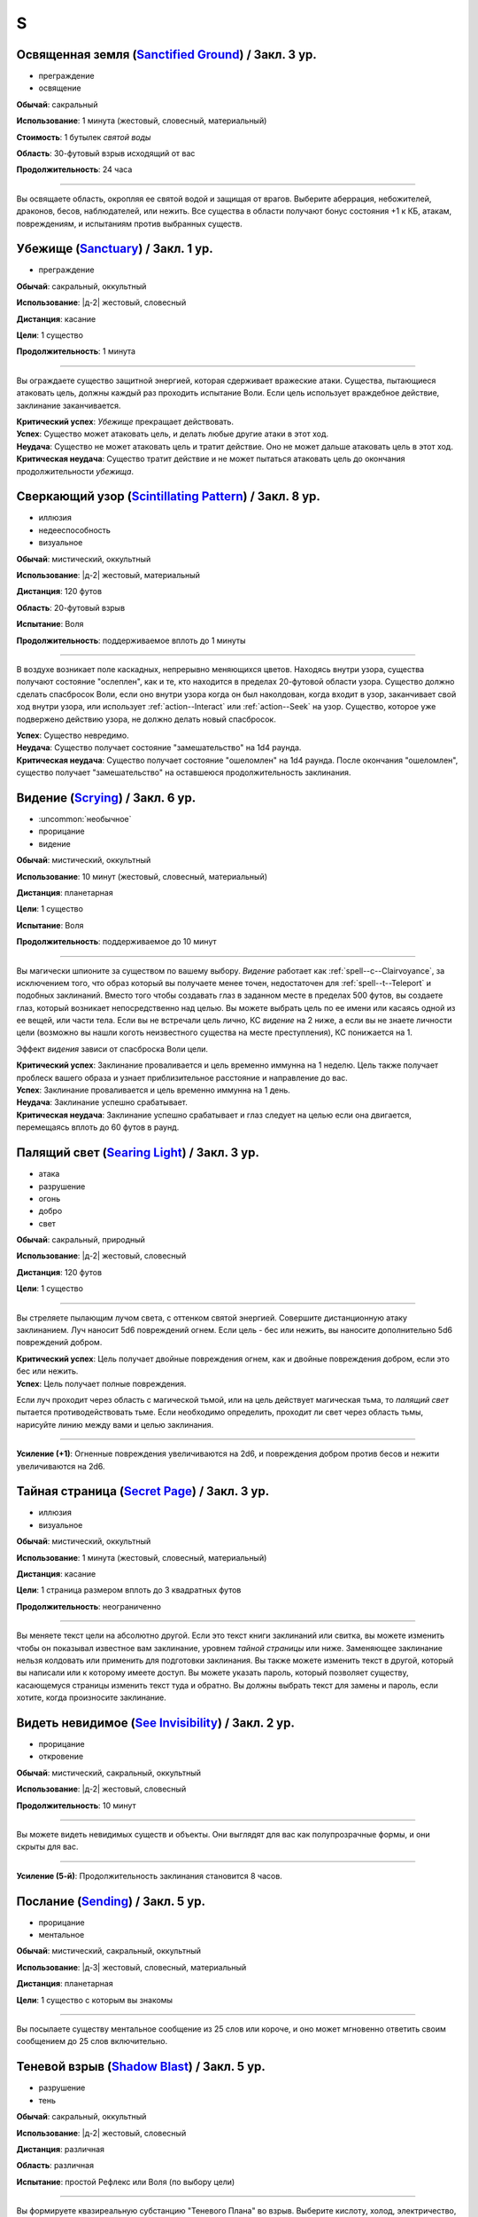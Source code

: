 S
~~~~~~~~

.. _spell--s--Sanctified-Ground:

Освященная земля (`Sanctified Ground <http://2e.aonprd.com/Spells.aspx?ID=265>`_) / Закл. 3 ур.
"""""""""""""""""""""""""""""""""""""""""""""""""""""""""""""""""""""""""""""""""""""""""""""""""

- преграждение
- освящение

**Обычай**: сакральный

**Использование**: 1 минута (жестовый, словесный, материальный)

**Стоимость**: 1 бутылек *святой воды*

**Область**: 30-футовый взрыв исходящий от вас

**Продолжительность**: 24 часа

----------

Вы освящаете область, окропляя ее святой водой и защищая от врагов.
Выберите аберрация, небожителей, драконов, бесов, наблюдателей, или нежить.
Все существа в области получают бонус состояния +1 к КБ, атакам, повреждениям, и испытаниям против выбранных существ.



.. _spell--s--Sanctuary:

Убежище (`Sanctuary <http://2e.aonprd.com/Spells.aspx?ID=266>`_) / Закл. 1 ур.
"""""""""""""""""""""""""""""""""""""""""""""""""""""""""""""""""""""""""""""""""

- преграждение

**Обычай**: сакральный, оккультный

**Использование**: |д-2| жестовый, словесный

**Дистанция**: касание

**Цели**: 1 существо

**Продолжительность**: 1 минута

----------

Вы ограждаете существо защитной энергией, которая сдерживает вражеские атаки.
Существа, пытающиеся атаковать цель, должны каждый раз проходить испытание Воли.
Если цель использует враждебное действие, заклинание заканчивается.

| **Критический успех**: *Убежище* прекращает действовать.
| **Успех**: Существо может атаковать цель, и делать любые другие атаки в этот ход.
| **Неудача**: Существо не может атаковать цель и тратит действие. Оно не может дальше атаковать цель в этот ход.
| **Критическая неудача**: Существо тратит действие и не может пытаться атаковать цель до окончания продолжительности *убежища*.



.. _spell--s--Scintillating-Pattern:

Сверкающий узор (`Scintillating Pattern <https://2e.aonprd.com/Spells.aspx?ID=267>`_) / Закл. 8 ур.
"""""""""""""""""""""""""""""""""""""""""""""""""""""""""""""""""""""""""""""""""""""""""""""""""""""

- иллюзия
- недееспособность
- визуальное

**Обычай**: мистический, оккультный

**Использование**: |д-2| жестовый, материальный

**Дистанция**: 120 футов

**Область**: 20-футовый взрыв

**Испытание**: Воля

**Продолжительность**: поддерживаемое вплоть до 1 минуты

----------

В воздухе возникает поле каскадных, непрерывно меняющихся цветов.
Находясь внутри узора, существа получают состояние "ослеплен", как и те, кто находится в пределах 20-футовой области узора.
Существо должно сделать спасбросок Воли, если оно внутри узора когда он был наколдован, когда входит в узор, заканчивает свой ход внутри узора, или использует :ref:`action--Interact` или :ref:`action--Seek` на узор.
Существо, которое уже подвержено действию узора, не должно делать новый спасбросок.

| **Успех**: Существо невредимо.
| **Неудача**: Существо получает состояние "замешательство" на 1d4 раунда.
| **Критическая неудача**: Существо получает состояние "ошеломлен" на 1d4 раунда. После окончания "ошеломлен", существо получает "замешательство" на оставшеюся продолжительность заклинания.



.. _spell--s--Scrying:

Видение (`Scrying <https://2e.aonprd.com/Spells.aspx?ID=268>`_) / Закл. 6 ур.
"""""""""""""""""""""""""""""""""""""""""""""""""""""""""""""""""""""""""""""""""""""""""

- :uncommon:`необычное`
- прорицание
- видение

**Обычай**: мистический, оккультный

**Использование**: 10 минут (жестовый, словесный, материальный)

**Дистанция**: планетарная

**Цели**: 1 существо

**Испытание**: Воля

**Продолжительность**: поддерживаемое до 10 минут

----------

Вы магически шпионите за существом по вашему выбору.
*Видение* работает как :ref:`spell--c--Clairvoyance`, за исключением того, что образ который вы получаете менее точен, недостаточен для :ref:`spell--t--Teleport` и подобных заклинаний.
Вместо того чтобы создавать глаз в заданном месте в пределах 500 футов, вы создаете глаз, который возникает непосредственно над целью.
Вы можете выбрать цель по ее имени или касаясь одной из ее вещей, или части тела.
Если вы не встречали цель лично, КС *видение* на 2 ниже, а если вы не знаете личности цели (возможно вы нашли коготь неизвестного существа на месте преступления), КС понижается на 1.

Эффект *видения* зависи от спасброска Воли цели.

| **Критический успех**: Заклинание проваливается и цель временно иммунна на 1 неделю. Цель также получает проблеск вашего образа и узнает приблизительное расстояние и направление до вас.
| **Успех**: Заклинание проваливается и цель временно иммунна на 1 день.
| **Неудача**: Заклинание успешно срабатывает.
| **Критическая неудача**: Заклинание успешно срабатывает и глаз следует на целью если она двигается, перемещаясь вплоть до 60 футов в раунд.



.. _spell--s--Searing-Light:

Палящий свет (`Searing Light <http://2e.aonprd.com/Spells.aspx?ID=269>`_) / Закл. 3 ур.
"""""""""""""""""""""""""""""""""""""""""""""""""""""""""""""""""""""""""""""""""""""""""""

- атака
- разрушение
- огонь
- добро
- свет

**Обычай**: сакральный, природный

**Использование**: |д-2| жестовый, словесный

**Дистанция**: 120 футов

**Цели**: 1 существо

----------

Вы стреляете пылающим лучом света, с оттенком святой энергией.
Совершите дистанционную атаку заклинанием.
Луч наносит 5d6 повреждений огнем.
Если цель - бес или нежить, вы наносите дополнительно 5d6 повреждений добром.

| **Критический успех**: Цель получает двойные повреждения огнем, как и двойные повреждения добром, если это бес или нежить.
| **Успех**: Цель получает полные повреждения.

Если луч проходит через область с магической тьмой, или на цель действует магическая тьма, то *палящий свет* пытается противодействовать тьме.
Если необходимо определить, проходит ли свет через область тьмы, нарисуйте линию между вами и целью заклинания.

----------

**Усиление (+1)**: Огненные повреждения увеличиваются на 2d6, и повреждения добром против бесов и нежити увеличиваются на 2d6.



.. _spell--s--Secret-Page:

Тайная страница (`Secret Page <http://2e.aonprd.com/Spells.aspx?ID=270>`_) / Закл. 3 ур.
"""""""""""""""""""""""""""""""""""""""""""""""""""""""""""""""""""""""""""""""""""""""""

- иллюзия
- визуальное

**Обычай**: мистический, оккультный

**Использование**: 1 минута (жестовый, словесный, материальный)

**Дистанция**: касание

**Цели**: 1 страница размером вплоть до 3 квадратных футов

**Продолжительность**: неограниченно

----------

Вы меняете текст цели на абсолютно другой.
Если это текст книги заклинаний или свитка, вы можете изменить чтобы он показывал известное вам заклинание, уровнем *тайной страницы* или ниже.
Заменяющее заклинание нельзя колдовать или применить для подготовки заклинания.
Вы также можете изменить текст в другой, который вы написали или к которому имеете доступ.
Вы можете указать пароль, который позволяет существу, касающемуся страницы изменить текст туда и обратно.
Вы должны выбрать текст для замены и пароль, если хотите, когда произносите заклинание.



.. _spell--s--See-Invisibility:

Видеть невидимое (`See Invisibility <http://2e.aonprd.com/Spells.aspx?ID=271>`_) / Закл. 2 ур.
""""""""""""""""""""""""""""""""""""""""""""""""""""""""""""""""""""""""""""""""""""""""""""""""

- прорицание
- откровение

**Обычай**: мистический, сакральный, оккультный

**Использование**: |д-2| жестовый, словесный

**Продолжительность**: 10 минут

----------

Вы можете видеть невидимых существ и объекты.
Они выглядят для вас как полупрозрачные формы, и они скрыты для вас.

----------

**Усиление (5-й)**: Продолжительность заклинания становится 8 часов.



.. _spell--s--Sending:

Послание (`Sending <https://2e.aonprd.com/Spells.aspx?ID=272>`_) / Закл. 5 ур.
""""""""""""""""""""""""""""""""""""""""""""""""""""""""""""""""""""""""""""""""""""""""

- прорицание
- ментальное

**Обычай**: мистический, сакральный, оккультный

**Использование**: |д-3| жестовый, словесный, материальный

**Дистанция**: планетарная

**Цели**: 1 существо с которым вы знакомы

----------

Вы посылаете существу ментальное сообщение из 25 слов или короче, и оно может мгновенно ответить своим сообщением до 25 слов включительно.



.. _spell--s--Shadow-Blast:

Теневой взрыв (`Shadow Blast <https://2e.aonprd.com/Spells.aspx?ID=273>`_) / Закл. 5 ур.
"""""""""""""""""""""""""""""""""""""""""""""""""""""""""""""""""""""""""""""""""""""""""

- разрушение
- тень

**Обычай**: сакральный, оккультный

**Использование**: |д-2| жестовый, словесный

**Дистанция**: различная

**Область**: различная

**Испытание**: простой Рефлекс или Воля (по выбору цели)

----------

Вы формируете квазиреальную субстанцию "Теневого Плана" во взрыв.
Выберите кислоту, холод, электричество, огонь, сила, звуковые, дробящие, колющие или рубящие повреждения, и выберите 30-футовый конус, 15-футовый взрыв в пределах 120 футов, или 50-футовую линию.
Взрыв наносит 5d8 повреждений выбранного типа, каждому существу в области.

----------

**Усиление (+1)**: Повреждения увеличиваются на 1d8.



.. _spell--s--Shadow-Siphon:

Теневое перенаправление (`Shadow Siphon <https://2e.aonprd.com/Spells.aspx?ID=274>`_) / Закл. 5 ур.
"""""""""""""""""""""""""""""""""""""""""""""""""""""""""""""""""""""""""""""""""""""""""""""""""""""

- иллюзия
- тень

**Обычай**: мистический, оккультный

**Использование**: |д-р| словесный

**Триггер**: Заклинание или магический эффект наносит повреждения.

**Дистанция**: 60 футов

**Цели**: спровоцировавшее заклинание

----------

Обменивая материальную энергию на энергию "Теневого Плана", вы превращаете спровоцировавшее заклинание в его частично иллюзорную версию.
Попытайтесь использовать :ref:`ch9--Counteracting` на целевое заклинание.
Если попытка успешная, любые существа, которые бы получили повреждения от заклинания, вместо этого получают только половину, но в остальных аспектах, заклинание работает как обычно.
Считайте уровень противодействия *теневого перенаправления* на 2 уровня выше.



.. _spell--s--Shadow-Walk:

Теневая прогулка (`Shadow Walk <https://2e.aonprd.com/Spells.aspx?ID=275>`_) / Закл. 5 ур.
""""""""""""""""""""""""""""""""""""""""""""""""""""""""""""""""""""""""""""""""""""""""""""""

- :uncommon:`необычное`
- воплощение
- тень
- телепортация

**Обычай**: мистический, оккультный

**Использование**: 1 минута (жестовый, словесный, материальный)

**Дистанция**: касание

**Цели**: вы и вплоть до 9 готовых существ, которых коснулись

**Продолжительность**: 8 часов

----------

Вы попадаете в "Теневой План", используя его искривленную природу чтобы ускорить ваши путешествия.
Цели входят на край "Теневого Плана", где он граничит с "Материальным Планом".
Цели не могут видеть "Материальный План", когда находятся на "Теневом Плане" (хотя элементы плана иногда могут быть туманным отражением "Материального Плана").
Находясь на "Теневом Плане", цели потенциально становятся подвержены столкновениям с обитателями этого плана.
Тени на границе между планами искривляют пространство, ускоряя ваше движение относительно "Материального Плана.
Каждые 3 минуты, что цели путешествуют по этой границе, они двигаются так далеко, как они бы прошли на 1 час в "Материальном Плане".
В любой момент, цель может :ref:`action--Dismiss` эффект заклинания, однако это действует только для самой цели.
Изгиб тени неточен, поэтому, когда заклинание заканчивается, цели появляются примерно в пределах 1 мили от их предполагаемого местоположения на "Материальном Плане" (хотя те, кто путешествует вместе и :ref:`action--Dismiss` заклинание в одной и той же точке "Теневого Плана", появляются вместе).



.. _spell--s--Shape-Stone:

Сформировать камень (`Shape Stone <http://2e.aonprd.com/Spells.aspx?ID=276>`_) / Закл. 4 ур.
""""""""""""""""""""""""""""""""""""""""""""""""""""""""""""""""""""""""""""""""""""""""""""""

- земля
- превращение

**Обычай**: мистический, природный

**Использование**: |д-2| жестовый, словесный

**Дистанция**: касание

**Цели**: каменный куб 10 футов в поперечнике или меньше

----------

Вы формируете камень в грубую фигуру по вашему выбору.
Процесс формирования слишком груб чтобы изобразить сложные части, мельчайшие подробности, движущиеся части, или тому подобное.
Любые существа стоящие сверху камня во время превращения, должны пройти испытание Рефлекса или проверку Акробатики.

| **Успех**: Существо невредимо.
| **Неудача**: Существо распластано сверху камня.
| **Критическая неудача**: Существо падает с камня (если применимо) и распластавшись приземляется.



.. _spell--s--Shape-Wood:

Сформировать древесину (`Shape Wood <http://2e.aonprd.com/Spells.aspx?ID=277>`_) / Закл. 2 ур.
""""""""""""""""""""""""""""""""""""""""""""""""""""""""""""""""""""""""""""""""""""""""""""""

- растение
- превращение

**Обычай**: природный

**Использование**: |д-2| жестовый, словесный

**Дистанция**: касание

**Цели**: необработанный кусок дерева объемом до 20 кубических футов

----------

Вы очень грубо меняете форму древесины в нечто по вашему выбору.
Формирующая сила слишком груба чтобы изобразить сложные части, мельчайшие подробности, движущиеся части, или тому подобное.
Вы не можете использовать это заклинание для повышения ценности деревянного предмета, который вы формируете.



.. _spell--s--Shatter:

Разбивающий звук (`Shatter <http://2e.aonprd.com/Spells.aspx?ID=279>`_) / Закл. 2 ур.
""""""""""""""""""""""""""""""""""""""""""""""""""""""""""""""""""""""""""""""""""""""""

- разрушение
- звук

**Обычай**: оккультный, природный

**Использование**: |д-2| жестовый, словесный

**Дистанция**: 30 футов

**Цели**: 1 ничейный объект

----------

Высокочастотная звуковая атака разбивает близкий объект.
Вы наносите 2d10 повреждений объекту, игнорируя Твердость объекта, если она 4 или меньше.

----------

**Усиление (+1)**: Повреждения увеличиваются на 1d10, и игнорируемая Твердость увеличивается на 2.



.. _spell--s--Shield:

Щит (`Shield <http://2e.aonprd.com/Spells.aspx?ID=280>`_) / Чары 1 ур.
"""""""""""""""""""""""""""""""""""""""""""""""""""""""""""""""""""""""""""""""""

- преграждение
- чары
- сила

**Обычай**: мистический, сакральный, оккультный

**Использование**: |д-1| словесный

**Продолжительность**: до начала вашего следующего хода

.. sidebar:: Действия со щитом
	
	Заклинание *щит* работает как действие Поднять Щит, и так же дает возможность использовать реакцию Блок Щитом.

	.. rubric:: Блок Щитом |д-р|

	**Триггер**. Пока у вас поднят щит и вы получаете повреждение от физической атаки.

	Вы выставляете свой щит, чтобы отразить удар.
	Ваш щит защищает вас и поглощает урон равный своей Твердости.
	Щит и вы получаете весь непоглощенный урон, и возможно щит ломается из-за этого.

----------

Вы поднимаете магический силовой щит.
Это считается действием Поднять Щит, дающим вам бонус +1 КБ за обстоятельства, до начала вашего следующего хода, но это не занимает руку.

Пока заклинание действует, вы можете использовать реакцию Блок Щитом с магическим щитом (смотрите подробности ниже).
Щит имеет Твердость 5.
После того как вы используете Блок Щитом, заклинание заканчивается и вы не можете использовать его в течение 10 минут.
В отличие от обычного Блока Щитом, вы можете использовать реакцию этого заклинания против заклинания *волшебная стрела*.

Усиление заклинания увеличивает щита.

----------

**Усиление (3-й)**. Щит имеет Твердость 10.

**Усиление (5-й)**. Щит имеет Твердость 15.

**Усиление (7-й)**. Щит имеет Твердость 20.

**Усиление (9-й)**. Щит имеет Твердость 25.



.. _spell--s--Shield-Other:

Защищать другого (`Shield Other <http://2e.aonprd.com/Spells.aspx?ID=281>`_) / Закл. 2 ур.
"""""""""""""""""""""""""""""""""""""""""""""""""""""""""""""""""""""""""""""""""""""""""""

- некромантия

**Обычай**: сакральный

**Использование**: |д-2| жестовый, словесный

**Дистанция**: 30 футов

**Цели**: 1 существо

**Продолжительность**: 10 минут

----------

Вы образуете временную связь между жизненной силой цели и своей собственной.
Цель получает половину повреждений от всех эффектов, наносящих урон Очкам Здоровья, а вы получаете их оставшуюся часть.
Когда вы получаете повреждения через эту связь, вы не применяете любые сопротивления, уязвимости, или другие способности, которые у вас есть к этим повреждениям; вы просто получаете это количество повреждений.
Заклинание заканчивается, если цель находится более чем в 30 футах от вас.
Если ваши ОЗ или ОЗ цели снизятся до 0, любые повреждения от этого заклинания будут получены и после этого оно закончится.



.. _spell--s--Shillelagh:

Шилейла (`Shillelagh <http://2e.aonprd.com/Spells.aspx?ID=282>`_) / Закл. 1 ур.
"""""""""""""""""""""""""""""""""""""""""""""""""""""""""""""""""""""""""""""""""

- растение
- превращение

**Обычай**: природный

**Использование**: |д-2| жестовый, словесный

**Дистанция**: касание

**Цели**: 1 немагическая дубинка или посох которые вы держите

**Продолжительность**: 1 минута

----------

Цель отращивает лозы и листья, наполняющиеся природной энергией.
Оружие получает свойство *разящее +1* пока в ваших руках, получая бонус предмета +1 к атакам и увеличивая количество костей повреждений до двух.
Дополнительно, пока вы находитесь на своей родном Плане, атаки этим оружием против аберраций, экстрапланарных существ и нежити, увеличивают количество костей повреждений до трех.



.. _spell--s--Shocking-Grasp:

Шоковое прикосновение (`Shocking Grasp <http://2e.aonprd.com/Spells.aspx?ID=283>`_) / Закл. 1 ур.
""""""""""""""""""""""""""""""""""""""""""""""""""""""""""""""""""""""""""""""""""""""""""""""""""

- атака
- электричество
- разрушение

**Обычай**: мистический, природный

**Использование**: |д-2| жестовый, словесный

**Дистанция**: касание

**Цели**: 1 существо

----------

Вы покрываете руки потрескивающим полем из молний.
Сделайте атаку в ближнем бою.
При попадании цель получает 2d12 электрических повреждений.
Если цель носит металлический доспех или она сделана из металла, вы получаете бонус за обстоятельства +1 к вашим атакам *шоковым прикосновением*, и цель еще получает 1d4 продолжительных повреждений при попадании.
При критическом попадании, удвойте начальный урон, но не продолжительный.

----------

**Усиление (+1)**: Увеличьте повреждения на 1d12, а продолжительные повреждения электричеством на 1.



.. _spell--s--Shrink:

Уменьшить (`Shrink <http://2e.aonprd.com/Spells.aspx?ID=284>`_) / Закл. 2 ур.
""""""""""""""""""""""""""""""""""""""""""""""""""""""""""""""""""""""""""""""""""""""""

- полиморф
- превращение

**Обычай**: мистический, природный

**Использование**: |д-2| жестовый, словесный

**Дистанция**: 30 футов

**Цели**: 1 готовое существо

**Продолжительность**: 5 минут

----------

Вы деформируете пространство, чтобы сделать существо меньше.
Цель уменьшается до крошечного размера.
Ее снаряжение уменьшается вместе с ней, но возвращается к оригинальному размеру если снято.
Досягаемость существа становится 0 футов.
Это заклинание не действует на крошечных существ.

----------

**Усиление (6-й)**: Заклинание может использовано на 10 существ.



.. _spell--s--Shrink-Item:

Уменьшение предмета (`Shrink Item <http://2e.aonprd.com/Spells.aspx?ID=285>`_) / Закл. 3 ур.
""""""""""""""""""""""""""""""""""""""""""""""""""""""""""""""""""""""""""""""""""""""""""""""

- полиморф
- превращение

**Обычай**: мистический

**Использование**: 10 минут (жестовый, словесный)

**Дистанция**: касание

**Цели**: 1 немагический объект, объемом до 20 кубических футов и до 80 массы

**Продолжительность**: 1 день

----------

Вы уменьшаете цель примерно до размера монеты.
Это уменьшает ее до незначительной массы.
Вы можете :ref:`action--Dismiss` заклинание, а также оно заканчивается если вы бросаете объект на твердую поверхность.
Объект не может быть использован для атаки или нанесения повреждений в процессе его возвращения к нормальному размеру.
Если на момент окончания заклинания, для объекта недостаточно места чтобы вернуться к нормальному размеру, продолжительность заклинания увеличивается пока объект не окажется в месте достаточном, чтобы там поместиться.



.. _spell--s--Sigil:

Магический символ (`Sigil <http://2e.aonprd.com/Spells.aspx?ID=286>`_) / Чары 1 ур.
"""""""""""""""""""""""""""""""""""""""""""""""""""""""""""""""""""""""""""""""""""""

- чары
- превращение

**Обычай**: мистический, сакральный, оккультный, природный

**Использование**: |д-2| жестовый, словесный

**Дистанция**: касание

**Цели**: 1 существо или объект

**Продолжительность**: неограниченно (см. далее)

----------

Вы безвредно размещаете свой уникальный магический символ, размером примерно 1 квадратный дюйм, на выбранном существе или объекте.
Метка может быть видимой или невидимой, и вы можете прикосновением менять ее состояние используя действие Взаимодействовать и дотронувшись цели.
Метку можно оттереть или соскрести за 5 минут.
Если она размещена на существе, то пропадает естественным образом в течение недели.
Время до пропадания метки увеличивается при усилении заклинания.

----------

**Усиление (3-й)**. Символ пропадает после 1 месяца.

**Усиление (5-й)**. Символ пропадает после 1 года.

**Усиление (7-й)**. Символ никогда не пропадает.



.. _spell--s--Silence:

Тишина (`Silence <http://2e.aonprd.com/Spells.aspx?ID=287>`_) / Закл. 2 ур.
"""""""""""""""""""""""""""""""""""""""""""""""""""""""""""""""""""""""""""""""""

- иллюзия

**Обычай**: сакральный, оккультный

**Использование**: |д-2| жестовый, словесный

**Дистанция**: касание

**Цели**: 1 готовое существо

**Продолжительность**: 1 минута

----------

Цель не издает звуков, что мешает существам обнаружить ее, используя только слух или другие чувства.
Цель не может использовать атаки звуком, а также действия со "слуховым" признаком.
Это предотвращает использование заклинаний с словесными компонентами.

----------

**Усиление (4-й)**: Эффект заклинания расходится эманацией от существа, заглушая все звуки в 10-футовой области и предотвращая любые слуховые или звуковые эффекты в затрагиваемой области.
Находясь в радиусе, существа подвергаются тому же самому эффекту что и цель.
В зависимости от положения эффекта, существо может заметить отсутствие звука, достигающего его (например, блокируя шум доносящийся от громкой компании).



.. _spell--s--Sleep:

Сон (`Sleep <http://2e.aonprd.com/Spells.aspx?ID=288>`_) / Закл. 1 ур.
"""""""""""""""""""""""""""""""""""""""""""""""""""""""""""""""""""""""""""""""""

- очарование
- дееспособность
- ментальное
- сон

**Обычай**: мистический, оккультный

**Использование**: |д-2| жестовый, словесный

**Дистанция**: 30 футов

**Область**: 5-футовый взрыв

**Испытание**: Воля

----------

Каждое существо в области становится сонным и может уснуть.
Существо, которое падает без сознания из-за заклинания, не является распластанным на земле или отпускает то, что оно держит.
Это заклинание не мешает существам проснуться в результате успешной проверки Восприятия, ограничивая его полезность в бою.

| **Критический успех**: Заклинание не подействовало на существо.
| **Успех**: Существо получает штраф состояния -1 к проверкам Восприятия на 1 раунд.
| **Неудача**: Существо падает без сознания. Если оно все еще без сознания спустя 1 минуту, оно автоматически просыпается.
| **Критическая неудача**: Существо падает без сознания. Если оно все еще без сознания спустя 1 час, оно автоматически просыпается.

----------

**Усиление (4-й)**: Существа падают без сознания на 1 раунд при неудаче или 1 минуту при критической неудаче.
Они распластываются на земле и отпускают все что держат, и они не могут совершать проверки Восприятия чтобы проснуться. Когда продолжительность заканчивается, существо продолжает нормально спать, вместо того, чтобы проснуться.



.. _spell--s--Solid-Fog:

Плотный туман (`Solid Fog <http://2e.aonprd.com/Spells.aspx?ID=290>`_) / Закл. 4 ур.
"""""""""""""""""""""""""""""""""""""""""""""""""""""""""""""""""""""""""""""""""""""""""

- воплощение
- вода

**Обычай**: мистический, природный

**Использование**: |д-3| жестовый, словесный, материальный

**Дистанция**: 120 футов

**Область**: 20-футовый взрыв

**Продолжительность**: 1 минута

----------

Вы создаете область тумана, настолько густую, что она мешает движению, а также зрению.
Это работает так же как :ref:`spell--o--Obscuring-Mist`, только область еще считается сложной местностью.
Вы можете :ref:`action--Dismiss` заклинание.



.. _spell--s--Slow:

Замедление (`Slow <http://2e.aonprd.com/Spells.aspx?ID=289>`_) / Закл. 3 ур.
""""""""""""""""""""""""""""""""""""""""""""""""""""""""""""""""""""""""""""""""""""""""

- превращение

**Обычай**: мистический, оккультный, природный

**Использование**: |д-2| жестовый, словесный

**Дистанция**: 30 футов

**Цели**: 1 существо

**Испытание**: Стойкость

**Продолжительность**: 1 минута

----------

Вы растягиваете течение времени вокруг цели, замедляя ее действия.

| **Критический успех**: Заклинание не подействовало на цель.
| **Успех**: Цель "замедлена 1" на 1 раунд.
| **Неудача**: Цель "замедлена 1" на 1 минуту.
| **Критическая неудача**: Цель "замедлена 2" на 1 минуту.

----------

**Усиление (6-й)**: Вы можете выбрать в качестве целей до 10 существ.



.. _spell--s--Soothe:

Успокоение (`Soothe <http://2e.aonprd.com/Spells.aspx?ID=291>`_) / Закл. 1 ур.
"""""""""""""""""""""""""""""""""""""""""""""""""""""""""""""""""""""""""""""""""

- эмоция
- очарование
- исцеление
- ментальное

**Обычай**: оккультный

**Использование**: |д-2| жестовый, словесный

**Дистанция**: 30 футов

**Цели**: 1 готовое существо

**Продолжительность**: 1 минута

----------

Вы успокаиваете разум цели, повышая ее ментальную защиту и исцеляя ее раны.
Цель восстанавливает 1d10+4 Очков Здоровья когда вы Используете Заклинание и получает бонус состояния +2 к испытаниям против ментальных эффектов, на протяжении действия заклинания.

----------

**Усиление (+1)**: Количество исцеления увеличивается на 1d10+4.



.. _spell--s--Sound-Burst:

Взрыв звука (`Sound Burst <http://2e.aonprd.com/Spells.aspx?ID=292>`_) / Закл. 2 ур.
""""""""""""""""""""""""""""""""""""""""""""""""""""""""""""""""""""""""""""""""""""""

- разрушение
- звук

**Обычай**: сакральный, оккультный

**Использование**: |д-2| жестовый, словесный

**Дистанция**: 30 футов

**Область**: 10-футовый взрыв

**Испытание**: Стойкость

----------

Раздается какофонический шум, наносящий 2d10 повреждений звуком.
Каждое существо в области должно пройти испытание Стойкости.

| **Критический успех**: Заклинание не подействовало на существо.
| **Успех**: Существо получает половину повреждений.
| **Неудача**: Существо получает полные повреждения и "глухое" на 1 раунд.
| **Критическая неудача**: Существо получает двойные повреждения, "глухое" на 1 минуту, и "ошеломлено" на 1 минуту.

.. versionchanged:: /errata-r1
	Изменен эффект крит.неудачи. Было "глухое и ошеломлено 1 на 1 минуту", что не имело смысла.

----------

**Усиление (+1)**: Повреждения увеличиваются на 1d10.



.. _spell--s--Speak-with-Animals:

Разговор с животными (`Speak with Animals <http://2e.aonprd.com/Spells.aspx?ID=293>`_) / Закл. 2 ур.
"""""""""""""""""""""""""""""""""""""""""""""""""""""""""""""""""""""""""""""""""""""""""""""""""""""

- прорицание

**Обычай**: природный

**Использование**: |д-2| жестовый, словесный

**Продолжительность**: 10 минут

----------

Вы можете задавать вопросы, получать ответы и использовать навык Дипломатии с животными.
Заклинание не делает их более дружелюбными чем обычно.
Хитрые животные, скорее всего, будут немногословны и уклончивы, в то время как менее умные часто делают бессмысленные комментарии.



.. _spell--s--Speak-with-Plants:

Разговор с растениями (`Speak with Plants <http://2e.aonprd.com/Spells.aspx?ID=294>`_) / Закл. 4 ур.
"""""""""""""""""""""""""""""""""""""""""""""""""""""""""""""""""""""""""""""""""""""""""""""""""""""

- прорицание
- растение

**Обычай**: природный

**Использование**: |д-2| жестовый, словесный

**Продолжительность**: 10 минут

----------

Вы можете задавать вопросы и получать ответы от растений, но заклинание не делает их дружелюбнее или умнее, чем обычно.
Большинство нормальных растений имеют особый взгляд на окружающий мир, поэтому они не распознают детали о существах или знают что-либо о мире за пределами их непосредственной окрестности.
Хитрые растительные монстры, скорее всего, будут немногословны и уклончивы, в то время как менее умные часто говорят что-то бессмысленное.



.. _spell--s--Spectral-Hand:

Призрачная рука (`Spectral Hand <http://2e.aonprd.com/Spells.aspx?ID=295>`_) / Закл. 2 ур.
""""""""""""""""""""""""""""""""""""""""""""""""""""""""""""""""""""""""""""""""""""""""""""

- некромантия

**Обычай**: мистический, оккультный

**Использование**: |д-2| жестовый, словесный

**Дистанция**: 120 футов

**Продолжительность**: 1 минута

----------

Вы создаете полуматериальную руку из своей сущности, которая касанием доставляет за вас заклинания.
Всякий раз, когда вы Используете Заклинание с дистанцией касанием, вы можете заставить руку ползти по земле к цели в пределах досягаемости, коснуться ее, и потом подползти обратно.
Когда вы совершаете атаки заклинанием ближнего боя с помощью руки, то используете ваши обычные бонусы.
Рука может двигаться так далеко, как ей требуется в пределах досягаемости.
Рука имеет ваш КБ и модификаторы испытаний, но любое повреждение уничтожит ее и вы получите 1d6 повреждений.



.. _spell--s--Spell-Immunity:

Иммунитет к заклинанию (`Spell Immunity <http://2e.aonprd.com/Spells.aspx?ID=296>`_) / Закл. 4 ур.
""""""""""""""""""""""""""""""""""""""""""""""""""""""""""""""""""""""""""""""""""""""""""""""""""""""

- преграждение

**Обычай**: мистический, сакральный, оккультный

**Использование**: |д-2| жестовый, словесный

**Дистанция**: касание

**Цели**: 1 существо

**Продолжительность**: 24 часа

----------

Вы защищаете существо от эффекта одного заклинания.
Выберите заклинание и назовите его вслух как часть словесной компоненты.
*Иммунитет к заклинанию* пытается противодействовать указанному заклинанию, когда существо становится целью названного заклинания или оказывается в его области действия.
Успешное противодействие заклинанию, которое направлено на область или несколько целей, с помощью *иммунитета к заклинанию*, отменяет эффект только для цели с *иммунитетом к заклинанию*.



.. _spell--s--Spell-Turning:

Отражение заклинания (`Spell Turning <https://2e.aonprd.com/Spells.aspx?ID=297>`_) / Закл. 7 ур.
"""""""""""""""""""""""""""""""""""""""""""""""""""""""""""""""""""""""""""""""""""""""""""""""""""""

- :uncommon:`необычное`
- преграждение

**Обычай**: мистический

**Использование**: |д-2| жестовый, словесный

**Продолжительность**: 1 час

----------

Эта защита отражает заклинания, направленные на вас, в их колдуна.
Когда заклинание целится в вас, вы можете потратить реакцию чтобы попытаться отразить его.
Это использует правила для :ref:`ch7--Counteracting--spells` заклинаний, но если противодействие заклинанию было успешным, его эффект обращается против его колдуна.
В не зависимости от того, было ли противодействие успешным, после этого *отражение заклинаний* заканчивается.
*Отражение заклинаний* не может воздействовать на заклинания которые не целятся (такие как заклинания по области).

Если *отражение заклинаний* отражает заклинание обратно в колдуна, который так же под эффектом *отражения заклинаний*, то он может отразить свое собственное заклинание обратно в вас; если он это делает, то его попытка противодействия автоматически успешная.



.. _spell--s--Spellwrack:

Разрушение заклинаний (`Spellwrack <https://2e.aonprd.com/Spells.aspx?ID=298>`_) / Закл. 6 ур.
"""""""""""""""""""""""""""""""""""""""""""""""""""""""""""""""""""""""""""""""""""""""""""""""

- преграждение
- проклятие
- сила

**Обычай**: мистический, сакральный, оккультный

**Использование**: |д-2| жестовый, словесный

**Дистанция**: 30 футов

**Цели**: 1 существо

**Область**: Воля

----------

Вы заставляете любые заклинания, наложенные на цель, выплескивать свою энергию вредными всплесками.
Цель должна пройти испытание Воли.

| **Критический успех**: Цель невредима.
| **Успех**: Всякий раз, когда цель подвергается воздействию заклинания с продолжительностью, цель получает 2d12 продолжительных повреждений силой. Каждый раз, когда она получает продолжительные повреждения силой от *разрушение заклинаний*, оставшаяся продолжительность заклинаний действующих на нее, снижает на 1 раунд. Только успешная проверка Мистики с вашим КС заклинаний помогает цели восстановиться от продолжительных повреждений; проклятие и продолжительные повреждения заканчиваются через 1 минуту.
| **Неудача**: Как успех, но проклятие и продолжительные повреждения не заканчиваются сами по себе.
| **Критическая неудача**: Как неудача, но продолжительные повреждения силой становятся 4d12.



.. _spell--s--Spider-Climb:

Паучьи лапы (`Spider Climb <http://2e.aonprd.com/Spells.aspx?ID=299>`_) / Закл. 2 ур.
"""""""""""""""""""""""""""""""""""""""""""""""""""""""""""""""""""""""""""""""""""""""

- превращение

**Обычай**: мистический, природный

**Использование**: |д-2| жестовый, словесный

**Дистанция**: касание

**Цели**: 1 существо

**Продолжительность**: 10 минут

----------

Крошечные цепкие волоски вырастают на руках и ногах существа, позволяя прицепиться почти на любую поверхность.
Цель получает Скорость карабканья равную ее наземной Скорости.

----------

**Усиление (5-й)**: Продолжительность увеличивается до 1 часа.



.. _spell--s--Spider-Sting:

Паучье жало (`Spider Sting <http://2e.aonprd.com/Spells.aspx?ID=300>`_) / Закл. 1 ур.
"""""""""""""""""""""""""""""""""""""""""""""""""""""""""""""""""""""""""""""""""""""""""

- некромантия
- яд

**Обычай**: мистический, природный

**Использование**: |д-2| жестовый, словесный

**Дистанция**: касание

**Цели**: 1 существо

**Испытание**: Стойкость

----------

Вы магически повторяете ядовитое паучье жало.
Вы наносите 1d4 колющего урона существу, до которого дотронулись, и поражаете его паучьим ядом (см. далее).
Цель должна пройти испытание Стойкости.

| **Критический успех**: Заклинание не подействовало на цель.
| **Успех**: Цель получает 1d4 ядовитых повреждений.
| **Неудача**: Цель заражается 1-й стадией паучьего яда.
| **Критическая неудача**: Цель заражается 2-й стадией паучьего яда.

.. versionchanged:: /errata-r1
	Убран признак "атака".

----------

**Паучий яд** (яд):

| **Уровень**: 1. **Максимальная длительность**: 4 раунда.
| **Стадия 1**: 1d4 повреждений ядом и состояние "ослаблен 1" (1 раунд).
| **Стадия 2**: 1d4 повреждений ядом и состояние "ослаблен 2" (1 раунд).



.. _spell--s--Spirit-Blast:

Духовный взрыв (`Spirit Blast <https://2e.aonprd.com/Spells.aspx?ID=301>`_) / Закл. 6 ур.
"""""""""""""""""""""""""""""""""""""""""""""""""""""""""""""""""""""""""""""""""""""""""

- некромантия
- сила

**Обычай**: сакральный, оккультный

**Использование**: |д-2| жестовый, словесный

**Дистанция**: 30 футов

**Цели**: 1 существо

**Испытание**: простая Стойкость

----------

Вы концентрируете эфемерную энергию и атакуете дух существа, нанося 16d6 повреждений силой.
Так как *духовный взрыв* воздействует на дух существа, оно может повредить цель, проецирующую свое сознание (например, с помощью :ref:`spell--p--Project-Image`) или овладевшую другим существом, даже если тело самой цели находится в другом месте.
Существо, которым овладели, остается невредимым для взрыва.
Взрыв не вредит существам, у которых нет духа, таким как конструкты.

----------

**Усиление (+1)**: Повреждения увеличиваются на 2d6.



.. _spell--s--Spirit-Link:

Духовная связь (`Spirit Link <http://2e.aonprd.com/Spells.aspx?ID=302>`_) / Закл. 1 ур.
"""""""""""""""""""""""""""""""""""""""""""""""""""""""""""""""""""""""""""""""""""""""""

- исцеление
- некромантия

**Обычай**: сакральный, оккультный

**Использование**: |д-2| жестовый, словесный

**Дистанция**: 30 футов

**Цели**: 1 готовая цель

**Продолжительность**: 10 минут

----------

Вы образуете духовную связь с другим существом, которая позволяет вам брать на себя его боль.
Когда вы Используете Заклинание и в начале ваших ходов, если цель имеет меньше максимальных Очков Здоровья, она получает 2 ОЗ (или разницу между его текущими и максимальными ОЗ, если это значение меньше).
Вы теряете столько же ОЗ как и получает цель.

Это духовная передача, так что нет эффектов, которые бы применялись для увеличения получаемых целью или теряемых вами ОЗ.
Передача так же игнорирует любые временные ОЗ которые есть у вас или цели.
Так как эффекты позитивной или негативной энергии не задействованы, *духовная связь* работает даже если вы или цель нежить.
Во время установленной связи, вы не получаете преимуществ от регенерации или быстрого лечения.
Вы можете Развеять это заклинание, а если ваши ОЗ уменьшатся до 0, *духовная связь* закончится автоматически.

----------

**Усиление (+1)**: Количество передаваемых ОЗ увеличивается на 2.



.. _spell--s--Spirit-Song:

Духовная песня (`Spirit Song <https://2e.aonprd.com/Spells.aspx?ID=303>`_) / Закл. 8 ур.
"""""""""""""""""""""""""""""""""""""""""""""""""""""""""""""""""""""""""""""""""""""""""

- некромантия
- сила

**Обычай**: оккультный

**Использование**: |д-2| жестовый, словесный

**Область**: 60-футовый конус

**Испытание**: простая Стойкость

----------

Ваша сверхъестественная песня посылает пульсирующие волны эфемерной энергии, чтобы атаковать духи существ в этом районе, нанося 18d6 урона силой.
Так как *духовная песня* воздействует на духи существ, она может нанести урон цели защищающей свое сознание (как с помощью :ref:`spell--p--Project-Image`) или завладевшей другим существом, даже если тело цели находится где-то в другом месте.
Вибрирующие волны духовной песни проникают внутрь, но не сквозь твердые барьеры, повреждая бестелесных существ, прячущихся в твердых предметах в пределах области, но не проходящие дальше, чтобы повредить существам в других комнатах.
Одержимые существа не получают урон от песни.
Песня не вредит существам, у которых нет духа, таким как конструкты.

----------

**Усиление (+1)**: Повреждения увеличиваются на 2d6.



.. _spell--s--Spiritual-Epidemic:

Духовная эпидемия (`Spiritual Epidemic <https://2e.aonprd.com/Spells.aspx?ID=304>`_) / Закл. 8 ур.
"""""""""""""""""""""""""""""""""""""""""""""""""""""""""""""""""""""""""""""""""""""""""""""""""""""""

- некромантия
- проклятие

**Обычай**: сакральный, оккультный

**Использование**: |д-2| жестовый, словесный

**Дистанция**: 120 футов

**Цели**: 1 существо

**Испытание**: Воля

**Продолжительность**: различается

----------

Вы проклинаете цель, истощаете ее дух и оставляете заразную ловушку в ее сущности.
Цель должна сделать спасбросок Воли.
Любое существо, которое колдует сакральное или оккультное заклинание на цель, пока она под воздействием заклинания, сама становится целью *духовной эпидемии* и тоже должна сделать спасбросок Воли.
Проклятие продолжает распространяться таким способом.

| **Критический успех**: Цель невредима.
| **Успех**: Цель получает состояния "ослаблен 2" и "одурманен 2" на 1 раунд.
| **Неудача**: Цель получает состояния "ослаблен 2" и "одурманен 2" на 1 минуту, и "ослаблен 1" и "одурманен 1" навсегда.
| **Критическая неудача**: Цель получает состояния "ослаблен 3" и "одурманен 3" на 1 минуту, и "ослаблен 2" и "одурманен 2" навсегда.



.. _spell--s--Spiritual-Guardian:

Духовный страж (`Spiritual Guardian <https://2e.aonprd.com/Spells.aspx?ID=305>`_) / Закл. 5 ур.
"""""""""""""""""""""""""""""""""""""""""""""""""""""""""""""""""""""""""""""""""""""""""""""""""""""

- атака
- преграждение
- сила

**Обычай**: сакральный

**Использование**: |д-2| жестовый, словесный

**Требования**: У вас есть божество.

**Дистанция**: 120 футов

**Продолжительность**: поддерживаемое до 1 минуты

----------

Страж, среднего размера, созданный из чистой магической энергии, появляется и атакует врагов, которых вы укажете в пределах дистанции.
Духовный страж полупрозрачен и, кажется, держит любимое оружие вашего божества.

Когда вы :ref:`action--Cast-a-Spell`, духовный страж появляется в незанятом пространстве рядом с выбранным вами врагом, в пределах дистанции, и делает по нему :ref:`action--Strike`.
Каждый раз, когда вы используете :ref:`action--Sustain-a-Spell`, то можете переместить духовного стража в незанятое пространство рядом с целью в пределах досягаемости (если необходимо) и сделать по ней :ref:`action--Strike`.
Страж использует ваш штраф множественных атак и его атаки считаются к его увеличению.

Кроме того, когда вы используете :ref:`action--Sustain-a-Spell`, то можете переместить стража рядом с союзником чтобы защитить его (союзника).
Если вы это делаете, то каждый раз, когда союзник получит повреждения, страж получает первые 10 повреждений вместо вашего союзника.
Это продолжается до тех пор, пока вы не переместите стража для атаки врага или защиты другого союзника, или пока страж не будет уничтожен (у него 50 ОЗ и он не может восстанавливать ОЗ никакими способами).
Страж обычно не может получать повреждения, за исключением случаев когда он защищает союзника, хотя :ref:`spell--d--Disintegrate` автоматически уничтожает его, если попадает по его 25 КБ.

:ref:`action--Strike` стража это атака заклинанием в ближнем бою.
Вне зависимости от внешнего вида оружия стража, он наносит 2d8 повреждений силой плюс ваш модификатор характеристики колдовства, но вы можете наносить повреждения, обычные для вида оружия, вместо повреждений силой.
Никакие другие признаки или показатели оружия не применяются, и даже если оружие дистанционное, то можно атаковать только соседнее существо.
Несмотря на атаку заклинаниями, оружие духовного стража, является оружием для цели провоцирования триггеров, сопротивлений и т.д.

Страж занимает пространство и союзники могут использовать его при взятии в тиски, но он не имеет других обычных аттрибутов существа кроме ОЗ, и существа могут беспрепятственно двигаться через его пространство.
Страж не может делать других атак кроме своего :ref:`action--Strike`, и способности или заклинания, который влияют на оружие или усиливают союзников, не применяются к стражу.

----------

**Усиление (+2)**: Повреждения стража увеличиваются на 1d8, а ОЗ увеличиваются на 20.



.. _spell--s--Spiritual-Weapon:

Духовное оружие (`Spiritual Weapon <http://2e.aonprd.com/Spells.aspx?ID=306>`_) / Закл. 2 ур.
""""""""""""""""""""""""""""""""""""""""""""""""""""""""""""""""""""""""""""""""""""""""""""""

- атака
- разрушение
- сила

**Обычай**: сакральный, оккультный

**Использование**: |д-2| жестовый, словесный

**Дистанция**: 120 футов

**Продолжительность**: поддерживаемое до 1 минуты

**Требования**: У вас есть божество

----------

Оружие, сделанное из чистой магической силы, материализуется и атакует врагов, которых вы указываете в пределах досягаемости.
Это оружие имеет призрачный вид и проявляется как любимое оружие вашего божества.

Когда вы используете заклинание, оружие появляется рядом с врагом, которого вы выбираете в пределах досягаемости, и наносит по нему :ref:`action--Strike`.
Каждый раз, когда вы Поддерживаете Заклинание, то можете переместить оружие к новой цели (если необходимо) и совершить :ref:`action--Strike` по нему.
Духовное оружие использует и увеличивает ваш штраф множественных атак.

Атаки оружием считаются атаками заклинанием ближнего боя.
Независимо от его внешнего вида, оружие наносит повреждения силой (force), равный 1d8 плюс ваш модификатор модификатор характеристики колдовства.
Вы можете наносить оружием обычные повреждения, вместо повреждений силой (или любые из доступных повреждений для "универсального" оружия).
Никакие другие характеристики и признаки оружия неприменимы, и даже дистанционное оружие атакует только существ рядом.
Несмотря на атаку заклинанием, духовное оружие считается оружием, для триггеров, сопротивлений и так далее.

Оружие не занимает пространство, не позволяет брать в тиски, и не имеет подобных характеристик присущих существу.
Оружие не может совершать других атак, кроме простого :ref:`action--Strike`, и способности или заклинания которые влияют на оружие, не могут быть применимы к нему.

----------

**Усиление (+2)**: Повреждения оружия увеличиваются на 1d8.



.. _spell--s--Stabilize:

Стабилизировать (`Stabilize <http://2e.aonprd.com/Spells.aspx?ID=307>`_) / Чары 1 ур.
"""""""""""""""""""""""""""""""""""""""""""""""""""""""""""""""""""""""""""""""""""""""

- чары
- исцеление
- некромантия
- позитивное

**Обычай**: сакральный, природный

**Использование**: |д-2| жестовый, словесный

**Дистанция**: 30 футов

**Цели**: 1 существо при смерти

----------

Позитивная энергия препятствует смерти.
Цель теряет состояние "при смерти", хотя и остается без сознания с 0 ОЗ.



.. _spell--s--Status:

Состояние (`Status <http://2e.aonprd.com/Spells.aspx?ID=308>`_) / Закл. 2 ур.
"""""""""""""""""""""""""""""""""""""""""""""""""""""""""""""""""""""""""""""""""

- обнаружение
- прорицание

**Обычай**: сакральный, оккультный, природный

**Использование**: |д-2| жестовый, словесный

**Дистанция**: касание

**Цели**: 1 готовое живое существо

**Продолжительность**: 1 день

----------

Пока вы и объект находитесь на одном плане бытия, и оба живы, вы остаетесь в курсе его нынешнего состояния.
Вы знаете в каком направлении и на каком расстоянии цель от вас, и любые состояния, воздействующие на него.

----------

**Усиление (4-й)**: Дистанция заклинания увеличивается до 30 футов, и вы можете выбрать вплоть до 10 целей.



.. _spell--s--Stinking-Cloud:

Вонючее облако (`Stinking Cloud <http://2e.aonprd.com/Spells.aspx?ID=309>`_) / Закл. 3 ур.
"""""""""""""""""""""""""""""""""""""""""""""""""""""""""""""""""""""""""""""""""""""""""""""

- воплощение
- яд

**Обычай**: мистический, природный

**Использование**: |д-2| жестовый, словесный

**Дистанция**: 120 футов

**Область**: 20-футовый взрыв

**Испытание**: Стойкость

**Продолжительность**: 1 минута

----------

Вы создаете облако вонючего тумана.
Оно работает как :ref:`spell--o--Obscuring-Mist`, за исключением того, что существа, которые заканчивают ход внутри облака заболевают (состояние сокрытия не являются отравляющим эффектом).

| **Критический успех**: Заклинание не подействовало на существо.
| **Успех**: Существо "больно 1".
| **Неудача**: Существо "больно 1", а так же "замедленно 1" когда в облаке.
| **Критическая неудача**: Существо "больно 2", а так же "замедленно 1" пока не покинет облако.



.. _spell--s--Stone-Tell:

Разговор с камнями (`Stone Tell <https://2e.aonprd.com/Spells.aspx?ID=310>`_) / Закл. 6 ур.
""""""""""""""""""""""""""""""""""""""""""""""""""""""""""""""""""""""""""""""""""""""""""""""

- :uncommon:`необычное`
- разрушение
- земля

**Обычай**: сакральный, природный

**Использование**: |д-2| жестовый, словесный

**Продолжительность**: 10 минут

----------

Вы можете задавать вопросы и получать ответы с натуральным или обработанным камнем.
В то время как камень не является разумным, вы говорите с природными духами камня, которые имеют индивидуальность обусловленную типом камня, а также типом строения, частью которой является камень (для обработанного камня).
Перспектива, восприятие и знание камня дают ему мировосприятие, достаточно отличное от человеческого, чтобы он не считал те же детали важными.
Камни в основном могут ответить на вопросы о существах, которые касались их в прошлом, и о том, что скрывается под ними или за ними.



.. _spell--s--Stone-to-Flesh:

Превращение камня в плоть (`Stone to Flesh <https://2e.aonprd.com/Spells.aspx?ID=311>`_) / Закл. 6 ур.
""""""""""""""""""""""""""""""""""""""""""""""""""""""""""""""""""""""""""""""""""""""""""""""""""""""""

- превращение
- земля

**Обычай**: сакральный, природный

**Использование**: |д-2| жестовый, словесный

**Дистанция**: касание

**Цели**: окаменевшие существа или каменные объекты человеческого размера

----------

Манипулируя фундаментальными частицами материи, вы превращаете камень в плоть и кровь.
Вы возвращаете окаменевшее существо в его нормальное состояние или превращаете каменный объект в массу инертной плоти (без Твердости камня) примерно такой же формы.



.. _spell--s--Stoneskin:

Каменная кожа (`Stoneskin <http://2e.aonprd.com/Spells.aspx?ID=312>`_) / Закл. 4 ур.
"""""""""""""""""""""""""""""""""""""""""""""""""""""""""""""""""""""""""""""""""""""""""

- преграждение
- земля

**Обычай**: мистический, природный

**Использование**: |д-2| жестовый, словесный

**Дистанция**: касание

**Цели**: 1 существо

**Продолжительность**: 20 минут

----------

Кожа цели твердеет как камень.
Она получает сопротивление 5 физическим повреждениям, кроме адамантина.
Каждый раз, когда по цели попадают дробящими, колющими или рубящими атаками, продолжительность *каменной кожи* снижается на 1 минуту.

----------

**Усиление (6-й)**: Сопротивление увеличивается до 10.

**Усиление (8-й)**: Сопротивление увеличивается до 15.

**Усиление (10-й)**: Сопротивление увеличивается до 20.



.. _spell--s--Subconscious-Suggestion:

Подсознательное внушение (`Subconscious Suggestion <https://2e.aonprd.com/Spells.aspx?ID=314>`_) / Закл. 5 ур.
""""""""""""""""""""""""""""""""""""""""""""""""""""""""""""""""""""""""""""""""""""""""""""""""""""""""""""""""""""""""""""""

- очарование
- недееспособность
- языковое
- ментальное

**Обычай**: мистический, оккультный

**Использование**: |д-2| жестовый, словесный

**Дистанция**: 30 футов

**Цели**: 1 существо

**Испытание**: Воля

**Продолжительность**: различается

----------

Вы внедряете подсознательное внушение, глубоко в разум цели, чтобы она следовала ему, когда произойдет указанный вами триггер (см. :ref:`ch7--Setting-Triggers`).
Вы предлагаете цели ход действий.
Ваши указания должны быть сформулированы таким образом, чтобы казаться логичными для цели, и не может быть саморазрушительным или явно противоречащим интересам объекта.
Цель должна пройти испытание Воли.

| **Критический успех**: Цель невредима и знает что вы пытались контролировать ее.
| **Успех**: Цель невредима и думает, что вы просто говорили с ней, не колдуя на нее заклинания.
| **Неудача**: Внушение остается в подсознании цели до следующих ежедневных приготовлений. Если триггер срабатывает до этого момента, цель немедленно следует вашим указаниям. Эффект имеет продолжительность 1 минуту, или пока цель не завершит оканчиваемое внушение или внушение не станет саморазрушительным или будет иметь очевидные негативные эффекты.
| **Критическая неудача**: Как неудача, но продолжительностью 1 час.

----------

**Усиление (9-й)**: Вы можете выбрать целями вплоть до 10 существ.



.. _spell--s--Suggestion:

Внушение (`Suggestion <http://2e.aonprd.com/Spells.aspx?ID=315>`_) / Закл. 4 ур.
"""""""""""""""""""""""""""""""""""""""""""""""""""""""""""""""""""""""""""""""""""""""""

- очарование
- недееспособность
- языковое
- ментальное

**Обычай**: мистический, оккультный

**Использование**: |д-2| жестовый, словесный

**Дистанция**: 30 футов

**Цели**: 1 существо

**Испытание**: Воля

**Продолжительность**: различается

----------

Существу тяжело сопротивляться вашим лестным словам.
Вы предлагаете цели порядок действий, который должен быть сформулирован таким образом, чтобы казаться логичным и не может быть саморазрушительным или явно противоречащим интересам объекта.
Цель должна пройти испытание Воли.

| **Критический успех**: Цель невредима и знает что вы пытались контролировать ее.
| **Успех**: Цель невредима и считает что вы с ней нормально разговаривали, не используя на нее заклинания.
| **Неудача**: Цель немедленно следует вашему внушению. Заклинание имеет продолжительность 1 минуту, или пока цель не завершит оканчиваемое внушение, или оно станет саморазрушительным или имеет другие очевидные негативные эффекты.
| **Критическая неудача**: Как неудача, только основная продолжительность становится 1 час.

----------

**Усиление (8-й)**: Вы можете выбрать целями до 10 существ.



.. _spell--s--Summon-Animal:

Призыв животного (`Summon Animal <http://2e.aonprd.com/Spells.aspx?ID=316>`_) / Закл. 1 ур.
"""""""""""""""""""""""""""""""""""""""""""""""""""""""""""""""""""""""""""""""""""""""""""""

- воплощение

**Обычай**: мистический, природный

**Использование**: |д-3| жестовый, словесный, материальный

**Дистанция**: 30 футов

**Продолжительность**: поддерживаемое до 1 минуты

----------

Вы призываете животное, которое сражается за вас.
Вы призываете обычное существо, которое имеет признак "животное" и чей уровень равен -1.
Усиление заклинания увеличивает максимальный уровень существа, которого вы можете призвать.

----------

**Усиление (2-й)**: 1-го уровня.

**Усиление (3-й)**: 2-го уровня.

**Усиление (4-й)**: 3-го уровня.

**Усиление (5-й)**: 5-го уровня.

**Усиление (6-й)**: 7-го уровня.

**Усиление (7-й)**: 9-го уровня.

**Усиление (8-й)**: 11-го уровня.

**Усиление (9-й)**: 13-го уровня.

**Усиление (10-й)**: 15-го уровня.



.. _spell--s--Summon-Celestial:

Призыв небожителя (`Summon Celestial <https://2e.aonprd.com/Spells.aspx?ID=317>`_) / Закл. 5 ур.
"""""""""""""""""""""""""""""""""""""""""""""""""""""""""""""""""""""""""""""""""""""""""""""""""""""

- воплощение

**Обычай**: сакральный

**Использование**: |д-3| жестовый, словесный, материальный

**Дистанция**: 30 футов

**Продолжительность**: поддерживаемое до 1 минуты

----------

Вы призываете небожителя, чтобы сражаться за вас.
Это работает как :ref:`spell--s--Summon-Animal`, только вы призываете обычное существо, которое имеет признак "небожитель" и чей уровень равен 5 или ниже.
Вы не можете призвать существо, если только его мировоззрение не является одним из предпочитаемых мировоззрений вашего божества (или если у вас нет божества, то в пределах одной ступени от вашего мировоззрения).
На усмотрение Мастера, некоторые божества могут иметь ограничения на определенные виды небожителей, даже если их мировоззрение подходящее.

----------

**Усиление**: Как :ref:`spell--s--Summon-Animal`



.. _spell--s--Summon-Construct:

Призыв конструкта (`Summon Construct <http://2e.aonprd.com/Spells.aspx?ID=318>`_) / Закл. 1 ур.
""""""""""""""""""""""""""""""""""""""""""""""""""""""""""""""""""""""""""""""""""""""""""""""""""

- воплощение

**Обычай**: мистический

**Использование**: |д-3| жестовый, словесный, материальный

**Дистанция**: 30 футов

**Продолжительность**: поддерживаемое до 1 минуты

----------

Вы призываете конструкта, чтобы сражаться за вас.
Это работает как :ref:`spell--s--Summon-Animal`, только вы призываете обычное существо, которое имеет признак "конструкт" и чей уровень -1.

----------

**Усиление**: Как :ref:`spell--s--Summon-Animal`



.. _spell--s--Summon-Dragon:

Призыв дракона (`Summon Dragon <https://2e.aonprd.com/Spells.aspx?ID=319>`_) / Закл. 5 ур.
""""""""""""""""""""""""""""""""""""""""""""""""""""""""""""""""""""""""""""""""""""""""""""""

- воплощение

**Обычай**: мистический

**Использование**: |д-3| жестовый, словесный, материальный

**Дистанция**: 30 футов

**Продолжительность**: поддерживаемое до 1 минуты

----------

Вы призываете дракона, чтобы сражаться за вас.
Это работает как :ref:`spell--s--Summon-Animal`, только вы призываете обычное существо, которое имеет признак "дракон" и чей уровень 5 или ниже.

----------

**Усиление**: Как :ref:`spell--s--Summon-Animal`



.. _spell--s--Summon-Elemental:

Призыв элементаля (`Summon Elemental <http://2e.aonprd.com/Spells.aspx?ID=320>`_) / Закл. 2 ур.
"""""""""""""""""""""""""""""""""""""""""""""""""""""""""""""""""""""""""""""""""""""""""""""""""

- воплощение

**Обычай**: мистический, природный

**Использование**: |д-3| жестовый, словесный, материальный

**Дистанция**: 30 футов

**Продолжительность**: поддерживаемое до 1 минуты

----------

Вы призываете элементаля, чтобы сражаться за вас.
Это работает как :ref:`spell--s--Summon-Animal`, только вы призываете обычное существо, которое имеет признак "элементаль" и чей уровень 1 или ниже.

----------

**Усиление**: Как :ref:`spell--s--Summon-Animal`



.. _spell--s--Summon-Entity:

Призыв сущности (`Summon Entity <https://2e.aonprd.com/Spells.aspx?ID=321>`_) / Закл. 5 ур.
""""""""""""""""""""""""""""""""""""""""""""""""""""""""""""""""""""""""""""""""""""""""""""""

- воплощение

**Обычай**: оккультный

**Использование**: |д-3| жестовый, словесный, материальный

**Дистанция**: 30 футов

**Продолжительность**: поддерживаемое до 1 минуты

----------

Вы призываете аберрацию чтобы сражаться за вас.
Это работает как :ref:`spell--s--Summon-Animal`, только вы призываете обычное существо, которое имеет признак "аберрация" и чей уровень 5 или ниже.

----------

**Усиление**: Как :ref:`spell--s--Summon-Animal`



.. _spell--s--Summon-Fey:

Призыв феи (`Summon Fey <http://2e.aonprd.com/Spells.aspx?ID=322>`_) / Закл. 1 ур.
"""""""""""""""""""""""""""""""""""""""""""""""""""""""""""""""""""""""""""""""""""

- воплощение

**Обычай**: оккультный, природный

**Использование**: |д-3| жестовый, словесный, материальный

**Дистанция**: 30 футов

**Продолжительность**: поддерживаемое до 1 минуты

----------

Вы призываете фею чтобы сражаться за вас.
Это работает как :ref:`spell--s--Summon-Animal`, только вы призываете обычное существо, которое имеет признак "фея" и чей уровень -1.

----------

**Усиление**: Как :ref:`spell--s--Summon-Animal`



.. _spell--s--Summon-Fiend:

Призыв беса (`Summon Fiend <https://2e.aonprd.com/Spells.aspx?ID=323>`_) / Закл. 5 ур.
"""""""""""""""""""""""""""""""""""""""""""""""""""""""""""""""""""""""""""""""""""""""""""""""""""""

- воплощение

**Обычай**: сакральный

**Использование**: |д-3| жестовый, словесный, материальный

**Дистанция**: 30 футов

**Продолжительность**: поддерживаемое до 1 минуты

----------

Вы призываете беса, чтобы сражаться за вас.
Это работает как :ref:`spell--s--Summon-Animal`, только вы призываете обычное существо, которое имеет признак "бес" и чей уровень равен 5 или ниже.
Вы не можете призвать существо, если только его мировоззрение не является одним из предпочитаемых мировоззрений вашего божества (или если у вас нет божества, то в пределах одной ступени от вашего мировоззрения).
На усмотрение Мастера, некоторые божества могут иметь ограничения на определенные виды бесов, даже если их мировоззрение подходящее.

----------

**Усиление**: Как :ref:`spell--s--Summon-Animal`



.. _spell--s--Summon-Giant:

Призыв гиганта (`Summon Giant <https://2e.aonprd.com/Spells.aspx?ID=324>`_) / Закл. 5 ур.
""""""""""""""""""""""""""""""""""""""""""""""""""""""""""""""""""""""""""""""""""""""""""""""

- воплощение

**Обычай**: природный

**Использование**: |д-3| жестовый, словесный, материальный

**Дистанция**: 30 футов

**Продолжительность**: поддерживаемое до 1 минуты

----------

Вы призываете гиганта чтобы сражаться за вас.
Это работает как :ref:`spell--s--Summon-Animal`, только вы призываете обычное существо, которое имеет признак "гигант" и чей уровень 5 или ниже.

----------

**Усиление**: Как :ref:`spell--s--Summon-Animal`



.. _spell--s--Summon-Plant-or-Fungus:

Призыв растения или гриба (`Summon Plant or Fungus <http://2e.aonprd.com/Spells.aspx?ID=325>`_) / Закл. 1 ур.
""""""""""""""""""""""""""""""""""""""""""""""""""""""""""""""""""""""""""""""""""""""""""""""""""""""""""""""""

- воплощение

**Обычай**: природный

**Использование**: |д-3| жестовый, словесный, материальный

**Дистанция**: 30 футов

**Продолжительность**: поддерживаемое до 1 минуты

----------

Вы призываете растение или гриб чтобы сражаться за вас.
Это работает как :ref:`spell--s--Summon-Animal`, только вы призываете обычное существо, которое имеет признак "растение" или "гриб" и чей уровень -1.

----------

**Усиление**: Как :ref:`spell--s--Summon-Animal`



.. _spell--s--Sunburst:

Солнечная вспышка (`Sunburst <https://2e.aonprd.com/Spells.aspx?ID=326>`_) / Закл. 7 ур.
""""""""""""""""""""""""""""""""""""""""""""""""""""""""""""""""""""""""""""""""""""""""""""""

- разрушение
- огонь
- свет
- позитивное

**Обычай**: сакральный, природный

**Использование**: |д-2| жестовый, словесный

**Дистанция**: 500 футов

**Область**: 60-футовый взрыв

**Испытание**: Рефлекс

----------

Мощная сфера обжигающего солнечного света взрывается в области, нанося 8d10 огненного урона существам и объектам, плюс 8d10 дополнительных позитивных повреждений нежити.
Каждое существо и объект в области должны сделать спасбросок Рефлекса.

| **Критический успех**: Существо или объект невредимы.
| **Успех**: Существо или объект получает половину урона.
| **Неудача**: Существо или объект получает полный урон.
| **Критическая неудача**: Существо или объект получает полный урон. Если это существо, то оно становится слепым навсегда.

Если сфера пересекает область магической тьмы, то *солнечная вспышка* пытается противодействовать эффекту тьмы.

----------

**Усиление (+1)**: Урон огнем увеличивается на 1d10, а позитивный урон против нежити увеличивается на 1d10.



.. _spell--s--Synaptic-Pulse:

Синаптический импульс (`Synaptic Pulse <https://2e.aonprd.com/Spells.aspx?ID=327>`_) / Закл. 5 ур.
""""""""""""""""""""""""""""""""""""""""""""""""""""""""""""""""""""""""""""""""""""""""""""""""""""""

- очарование
- недееспособность
- ментальное

**Обычай**: оккультный

**Использование**: |д-2| жестовый, словесный

**Дистанция**: 30 футов

**Область**: 30-футовая эманация

**Испытание**: Воля

**Продолжительность**: 1 раунд

----------

Вы испускаете пульсирующий ментальный взрыв, который проникает в разум всех врагов в области.
Каждое существо в области должно пройти испытание Воли.

| **Критический успех**: Существо невредимо.
| **Успех**: Существо "ошеломлено 1".
| **Неудача**: Существо "ошеломлено 2".
| **Критическая неудача**: Существо "ошеломлено" на 1 раунд.



.. _spell--s--Synesthesia:

Синестезия (`Synesthesia <https://2e.aonprd.com/Spells.aspx?ID=328>`_) / Закл. 5 ур.
"""""""""""""""""""""""""""""""""""""""""""""""""""""""""""""""""""""""""""""""""""""""""

- прорицание
- ментальное

**Обычай**: оккультный

**Использование**: |д-2| жестовый, словесный

**Дистанция**: 30 футов

**Цели**: 1 существо

**Испытание**: Воля

**Продолжительность**: 1 минута

----------

Чувства цели внезапно перестраиваются неожиданным образом, заставляя их воспринимать шумы как всплески цвета, запахи как звуки и т.п.
Это имеет три эффекта, и цель должна пройти испытание Воли.

* Из-за отвлечения внимания, цель должна пройти чистую проверку с КС 5, каждый раз, когда использует действие с признаком концентрации, иначе действие проваливается и тратится.
* Затрудненность в понимании визуальной информации, делает всех существ и объекты "скрытыми" от цели.
* Существо имеет трудность с движением, что делает его "неуклюжим 3" и дает штраф состояния -10 футов к его Скоростям.

| **Критический успех**: Существо невредимо.
| **Успех**: Цель страдает 1 раунд.
| **Неудача**: Цель страдает 1 минуту.
| **Критическая неудача**: Как неудача, и цель "ошеломлена 2" когда пытается обработать сенсорные сдвиги (? TODO уточнить).

----------

**Усиление (9-й)**: Вы можете выбрать целями вплоть до 5 существ.